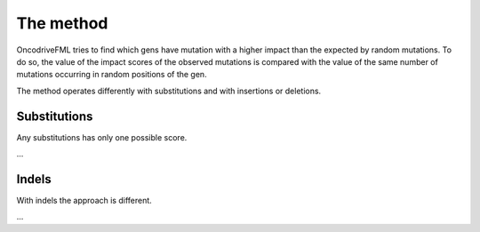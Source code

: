 The method
==========

OncodriveFML tries to find which gens have mutation with a higher impact
than the expected by random mutations. To do so, the value of the
impact scores of the observed mutations is compared with the value of the
same number of mutations occurring in random positions of the gen.

The method operates differently with substitutions and with insertions or deletions.

Substitutions
-------------

Any substitutions has only one possible score.

...

Indels
------

With indels the approach is different.

...


